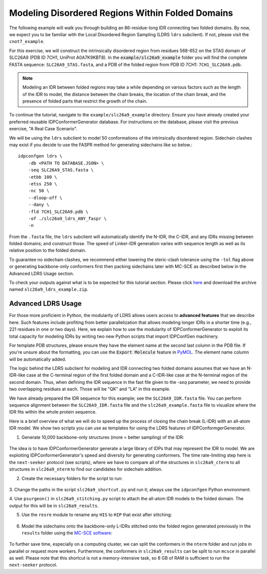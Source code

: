 Modeling Disordered Regions Within Folded Domains
=================================================

.. start-description

The following example will walk you through building an 86-residue-long IDR
connecting two folded domains. By now, we expect you to be familiar with the
Local Disordered Region Sampling (LDRS ``ldrs`` subclient). If not, please visit
the ``cnot7_example``.

For this exercise, we will construct the intrinsically disordered region from
residues 568-652 on the STAS domain of SLC26A9 (PDB ID 7CH1, UniProt A0A7K9KBT8).
In the :code:`example/slc26a9_example` folder you will find the complete FASTA
sequence: ``SLC26A9_STAS.fasta``, and a PDB of the folded region from PDB ID
7CH1: ``7CH1_SLC26A9.pdb``.

.. note::
    Modeling an IDR between folded regions may take a while depending on various
    factors such as the length of the IDR to model, the distance between the
    chain breaks, the location of the chain break, and the presence of folded
    parts that restrict the growth of the chain.


To continue the tutorial, navigate to the ``example/slc26a9_example`` directory.
Ensure you have already created your preferred reusable IDPConformerGenerator
database. For instructions on the database, please visit the previous exercise,
"A Real Case Scenario".

We will be using the ``ldrs`` subclient to model 50 conformations of the
intrinsically disordered region. Sidechain clashes may exist if you decide
to use the FASPR method for generating sidechains like so below.::

    idpconfgen ldrs \
        -db <PATH TO DATABASE.JSON> \
        -seq SLC26A9_STAS.fasta \
        -etbb 100 \
        -etss 250 \
        -nc 50 \
        --dloop-off \
        --dany \
        -fld 7CH1_SLC26A9.pdb \
        -of ./slc26a9_ldrs_ANY_faspr \
        -n

From the ``.fasta`` file, the ``ldrs`` subclient will automatically identify the
N-IDR, the C-IDR, and any IDRs missing between folded domains; and construct
those. The speed of Linker-IDR generation varies with sequence length as well as its relative
position to the folded domain.

To guarantee no sidechain clashes, we recommend either lowering the steric-clash
tolerance using the ``-tol`` flag above or generating backbone-only conformers first
then packing sidechains later with MC-SCE as described below in the Advanced LDRS
Usage section.

To check your outputs against what is to be expected for this tutorial section. Please click
`here <https://www.dropbox.com/sh/6j9ahb4r2od45kh/AAAqPWyMoS9cZQiiaWQrpv7Ua?dl=0>`_
and download the archive named ``slc26a9_ldrs_example.zip``.

Advanced LDRS Usage
-------------------

For those more proficient in Python, the modularity of LDRS allows users access
to **advanced features** that we describe here. Such features include profiting
from better parallelization that allows modeling longer IDRs in a shorter time
(e.g., 221 residues in one or two days). Here, we explain how to use the
modularity of IDPConformerGenerator to exploit its total capacity for modeling
IDRs by writing two new Python scripts that import IDPConfGen machinery.

For template PDB structures, please ensure they have the element name at the
second last column in the PDB file. If you're unsure about the formatting, you can
use the :code:`Export Molecule` feature in `PyMOL <https://pymol.org/>`_.
The element name column will be automatically added.

The logic behind the LDRS subclient for modeling and IDR connecting two folded
domains assumes that we have an N-IDR-like case at the C-terminal region of the
first folded domain and a C-IDR-like case at the N-terminal region of the second
domain. Thus, when defining the IDR sequence in the fast file given to the `-seq`
parameter, we need to provide two overlapping residues at each. Those will be
"QK" and "LA" in this example.

We have already prepared the IDR sequence for this example; see the
``SLC26A9_IDR.fasta`` file. You can perform sequence alignment between the
``SLC26A9_IDR.fasta`` file and the ``slc26a9_example.fasta`` file to visualize
where the IDR fits within the whole protein sequence.

Here is a brief overview of what we will do to speed up the process of closing
the chain break (L-IDR) with an all-atom IDR model. We show two scripts you can use as
templates for using the LDRS features of IDPConformgerGenerator.

1. Generate 10,000 backbone-only structures (more = better sampling) of the IDR:

    .. code-block:: bash
        idpconfgen build \
            -db <PATH TO DATABASE.JSON> \
            -seq SLC26A9_IDR.fasta \
            -etbb 100 \
            -dsd \
            -nc 10000 \
            --dloop-off \
            --dany \
            -of ./slc26a9_idr_ANY_bb \
            -n

The idea is to have IDPConformerGenerator generate a large library of IDPs that
may represent the IDR to model. We are exploiting IDPConformerGenerator's speed
and diversity for generating conformers. The time rate-limiting step here is the
``next-seeker`` protocol (see scripts), where we have to compare all of the
structures in ``slc26a9_cterm`` to all structures in ``slc26a9_nterm`` to find
our candidates for sidechain addition.

2. Create the necessary folders for the script to run:

    .. code-block:: bash
        mkdir slc26a9_cterm
        mkdir slc26a9_nterm
        mkdir slc26a9_matches
        mkdir slc26a9_results
        mkdir slc26a9_sidechains

3. Change the paths in the script ``slc26a9_shortcut.py`` and run it; always use
the ``idpconfgen`` Python environment.

4. Use ``psurgeon()`` in ``slc26a9_stitching.py`` script to attach the all-atom
IDR models to the folded domain. The output for this will be in ``slc26a9_results``.

5. Use the ``resre`` module to rename any ``HIS`` to ``HIP`` that exist after stitching:

    .. code-block:: bash
        idpconfgen resre \
            ./slc26a9_results \
            -of ./slc26a9_results_resre \
            -pt 663:HIP,703:HIP,712:HIP,725:HIP,731:HIP, \
            -n

6. Model the sidechains onto the backbone-only L-IDRs stitched onto the folded region
   generated previously in the ``results`` folder using the `MC-SCE software <https://github.com/THGLab/MCSCE>`_:

    .. code-block:: bash
        mcsce \
            ./slc26a9_results_resre \
            64 \
            -w \
            -s \
            -o ./slc26a9_sidechains \
            -l ./mcsce_log \
            -f 519-566+654-737

To further save time, especially on a computing cluster, we can split the
conformers in the ``nterm`` folder and run jobs in parallel or request more workers.
Furthermore, the conformers in ``slc26a9_results`` can be split to run ``mcsce`` in
parallel as well. Please note that this shortcut is not a memory-intensive
task, so 8 GB of RAM is sufficient to run the ``next-seeker`` protocol.

.. end-description
